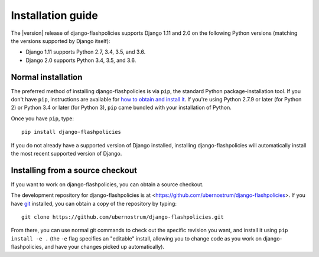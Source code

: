 .. _install:


Installation guide
==================

The |version| release of django-flashpolicies supports Django 1.11 and
2.0 on the following Python versions (matching the versions supported
by Django itself):

* Django 1.11 supports Python 2.7, 3.4, 3.5, and 3.6.

* Django 2.0 supports Python 3.4, 3.5, and 3.6.


Normal installation
-------------------

The preferred method of installing django-flashpolicies is via
``pip``, the standard Python package-installation tool. If you don't
have ``pip``, instructions are available for `how to obtain and
install it <https://pip.pypa.io/en/latest/installing.html>`_. If
you're using Python 2.7.9 or later (for Python 2) or Python 3.4 or
later (for Python 3), ``pip`` came bundled with your installation of
Python.

Once you have ``pip``, type::

    pip install django-flashpolicies

If you do not already have a supported version of Django installed,
installing django-flashpolicies will automatically install the most
recent supported version of Django.

Installing from a source checkout
---------------------------------

If you want to work on django-flashpolicies, you can obtain a source
checkout.

The development repository for django-flashpolicies is at
<https://github.com/ubernostrum/django-flashpolicies>. If you have
`git <http://git-scm.com/>`_ installed, you can obtain a copy of the
repository by typing::

    git clone https://github.com/ubernostrum/django-flashpolicies.git

From there, you can use normal git commands to check out the specific
revision you want, and install it using ``pip install -e .`` (the
``-e`` flag specifies an "editable" install, allowing you to change
code as you work on django-flashpolicies, and have your changes picked
up automatically).
